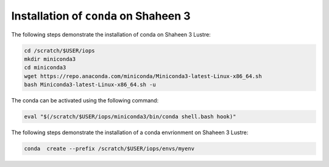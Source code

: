 .. sectionauthor:: Mohsin Ahmed Shaikh <mohsin.shaikh@kaust.edu.sa>
.. meta::
    :description: Using conda in shaheen3
    :keywords: conda, shaheen3

.. _conda_shaheen3:

===============================
Installation of ``conda`` on Shaheen 3 
===============================

The following steps demonstrate the installation of conda on Shaheen 3 Lustre:

.. code-block:: bash

   cd /scratch/$USER/iops
   mkdir miniconda3
   cd miniconda3
   wget https://repo.anaconda.com/miniconda/Miniconda3-latest-Linux-x86_64.sh
   bash Miniconda3-latest-Linux-x86_64.sh -u

The conda can be activated using the following command:

.. code-block:: bash

   eval "$(/scratch/$USER/iops/miniconda3/bin/conda shell.bash hook)"

 
The following steps demonstrate the installation of a conda envrionment on Shaheen 3 Lustre:

.. code-block:: bash

   conda  create --prefix /scratch/$USER/iops/envs/myenv 
